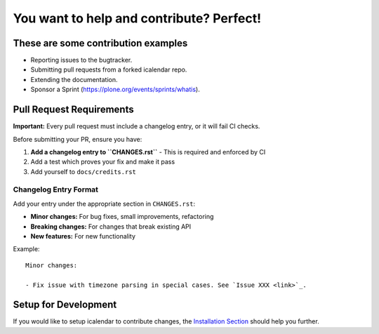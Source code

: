 You want to help and contribute? Perfect!
=========================================

These are some contribution examples
------------------------------------

- Reporting issues to the bugtracker.

- Submitting pull requests from a forked icalendar repo.

- Extending the documentation.

- Sponsor a Sprint (https://plone.org/events/sprints/whatis).


Pull Request Requirements
-------------------------

**Important:** Every pull request must include a changelog entry, or it will fail CI checks.

Before submitting your PR, ensure you have:

1. **Add a changelog entry to ``CHANGES.rst``** - This is required and enforced by CI
2. Add a test which proves your fix and make it pass  
3. Add yourself to ``docs/credits.rst``

Changelog Entry Format
~~~~~~~~~~~~~~~~~~~~~

Add your entry under the appropriate section in ``CHANGES.rst``:

- **Minor changes:** For bug fixes, small improvements, refactoring
- **Breaking changes:** For changes that break existing API
- **New features:** For new functionality

Example::

    Minor changes:
    
    - Fix issue with timezone parsing in special cases. See `Issue XXX <link>`_.

Setup for Development
---------------------

If you would like to setup icalendar to
contribute changes, the `Installation Section
<https://icalendar.readthedocs.io/en/latest/install.html>`_
should help you further.
